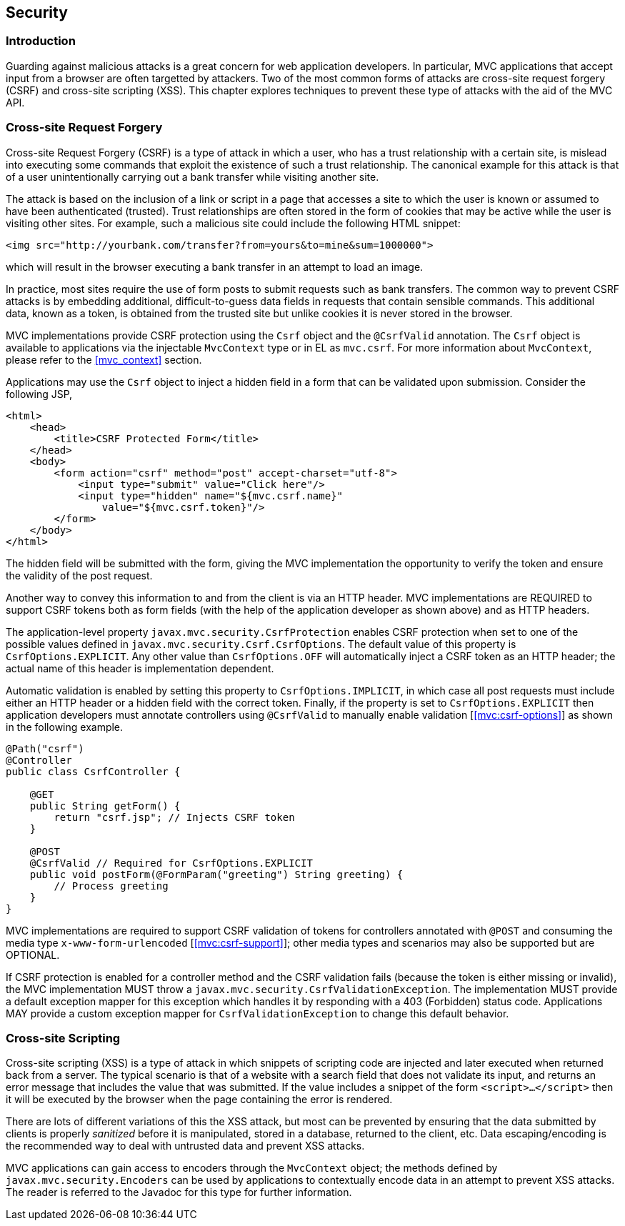 [[security]]
Security
--------

[[security_introduction]]
Introduction
~~~~~~~~~~~~

Guarding against malicious attacks is a great concern for web application developers. In particular, MVC applications that accept
input from a browser are often targetted by attackers. Two of the most common forms of attacks are cross-site request forgery (CSRF) 
and cross-site scripting (XSS). This chapter explores techniques to prevent these type of attacks with the aid of the MVC API.

[[cross-site-request-forgery]]
Cross-site Request Forgery
~~~~~~~~~~~~~~~~~~~~~~~~~~

Cross-site Request Forgery (CSRF) is a type of attack in which a user, who has a trust relationship with a certain site, is mislead into
executing some commands that exploit the existence of such a trust relationship. The canonical example for this attack is that of a user
unintentionally carrying out a bank transfer while visiting another site.

The attack is based on the inclusion of a link or script in a page that accesses a site to which the user is known or assumed to have been
authenticated (trusted). Trust relationships are often stored in the form of cookies that may be active while the user is visiting other
sites. For example, such a malicious site could include the following HTML snippet:

[source,html]
----
<img src="http://yourbank.com/transfer?from=yours&to=mine&sum=1000000">
----

which will result in the browser executing a bank transfer in an attempt to load an image.

In practice, most sites require the use of form posts to submit requests such as bank transfers. The common way to prevent CSRF attacks is by
embedding additional, difficult-to-guess data fields in requests that contain sensible commands. This additional data, known as a token, is
obtained from the trusted site but unlike cookies it is never stored in the browser.

MVC implementations provide CSRF protection using the `Csrf` object and the `@CsrfValid` annotation. The `Csrf` object is available to applications
via the injectable `MvcContext` type or in EL as `mvc.csrf`. For more information about `MvcContext`, please refer to the <<mvc_context>> section.

Applications may use the `Csrf` object to inject a hidden field in a form that can be validated upon submission. Consider the following JSP,

[source,html,numbered]
----
<html>
    <head>
        <title>CSRF Protected Form</title>
    </head>
    <body>
        <form action="csrf" method="post" accept-charset="utf-8">
            <input type="submit" value="Click here"/>
            <input type="hidden" name="${mvc.csrf.name}"
                value="${mvc.csrf.token}"/>
        </form>
    </body>
</html>
----

The hidden field will be submitted with the form, giving the MVC implementation the opportunity to verify the token and ensure the
validity of the post request.

Another way to convey this information to and from the client is via an HTTP header. MVC implementations are REQUIRED to support CSRF tokens
both as form fields (with the help of the application developer as shown above) and as HTTP headers.

The application-level property `javax.mvc.security.CsrfProtection` enables CSRF protection when set to one of the possible values defined in
`javax.mvc.security.Csrf.CsrfOptions`. The default value of this property is `CsrfOptions.EXPLICIT`. Any other value than `CsrfOptions.OFF` will
automatically inject a CSRF token as an HTTP header; the actual name of this header is implementation dependent.

Automatic validation is enabled by setting this property to `CsrfOptions.IMPLICIT`, in which case all post requests must include
either an HTTP header or a hidden field with the correct token. Finally, if the property is set to `CsrfOptions.EXPLICIT` then application
developers must annotate controllers using `@CsrfValid` to manually enable validation [<<mvc:csrf-options>>] as shown in the following example.

[source,java,numbered]
----
@Path("csrf")
@Controller
public class CsrfController {

    @GET
    public String getForm() {
        return "csrf.jsp"; // Injects CSRF token
    }

    @POST
    @CsrfValid // Required for CsrfOptions.EXPLICIT
    public void postForm(@FormParam("greeting") String greeting) {
        // Process greeting
    }
}
----

MVC implementations are required to support CSRF validation of tokens for controllers annotated with `@POST` and consuming the media type
`x-www-form-urlencoded` [<<mvc:csrf-support>>]; other media types and scenarios may also be supported but are OPTIONAL.

If CSRF protection is enabled for a controller method and the CSRF validation fails (because the token is either missing or invalid),
the MVC implementation MUST throw a `javax.mvc.security.CsrfValidationException`.
The implementation MUST provide a default exception mapper for this exception which handles it by responding with a 403 (Forbidden) status code.
Applications MAY provide a custom exception mapper for `CsrfValidationException` to change this default behavior.

[[cross-site-scripting]]
Cross-site Scripting
~~~~~~~~~~~~~~~~~~~~

Cross-site scripting (XSS) is a type of attack in which snippets of scripting code are injected and later executed when returned back from a
server. The typical scenario is that of a website with a search field that does not validate its input, and returns an error message that
includes the value that was submitted. If the value includes a snippet of the form `<script>...</script>` then it will be executed by the browser when
the page containing the error is rendered.

There are lots of different variations of this the XSS attack, but most can be prevented by ensuring that the data submitted by clients is
properly _sanitized_ before it is manipulated, stored in a database, returned to the client, etc. Data escaping/encoding is the recommended
way to deal with untrusted data and prevent XSS attacks.

MVC applications can gain access to encoders through the `MvcContext` object; the methods defined by `javax.mvc.security.Encoders` can be used
by applications to contextually encode data in an attempt to prevent XSS attacks. The reader is referred to the Javadoc for this type for further
information.